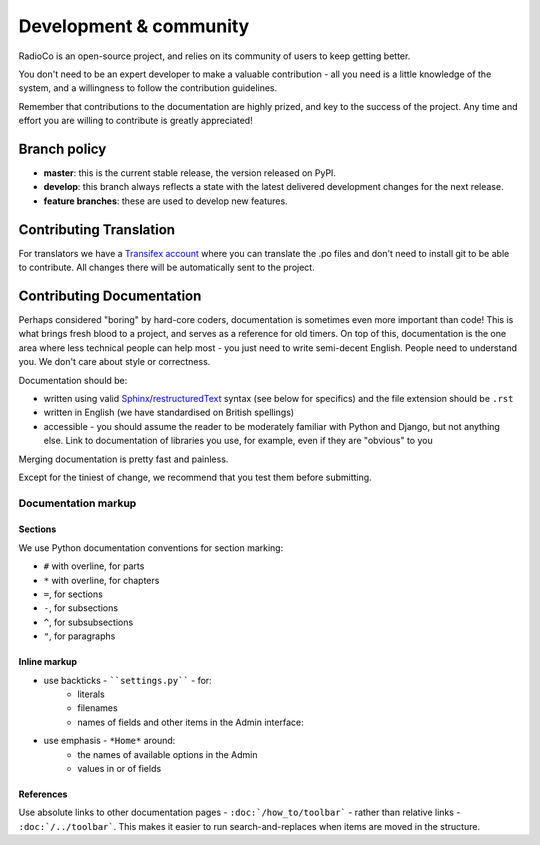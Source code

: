 #######################
Development & community
#######################

RadioCo is an open-source project, and relies on its community of users to
keep getting better.

You don't need to be an expert developer to make a valuable contribution - all
you need is a little knowledge of the system, and a willingness to follow the
contribution guidelines.

Remember that contributions to the documentation are highly prized, and key to
the success of the project. Any time and effort you are willing to contribute is greatly appreciated!

*************
Branch policy
*************

* **master**: this is the current stable release, the version released on PyPI.
* **develop**: this branch always reflects a state with the latest delivered
  development changes for the next release.
* **feature branches**: these are used to develop new features.


************************
Contributing Translation
************************

For translators we have a `Transifex account
<https://www.transifex.com/projects/p/django-radio/>`_ where you can translate
the .po files and don't need to install git to be able to contribute. All
changes there will be automatically sent to the project.


**************************
Contributing Documentation
**************************

Perhaps considered "boring" by hard-core coders, documentation is sometimes even
more important than code! This is what brings fresh blood to a project, and
serves as a reference for old timers. On top of this, documentation is the one
area where less technical people can help most - you just need to write
semi-decent English. People need to understand you. We don't care about style or
correctness.

Documentation should be:

- written using valid `Sphinx`_/`restructuredText`_ syntax (see below for
  specifics) and the file extension should be ``.rst``
- written in English (we have standardised on British spellings)
- accessible - you should assume the reader to be moderately familiar with
  Python and Django, but not anything else. Link to documentation of libraries
  you use, for example, even if they are "obvious" to you

Merging documentation is pretty fast and painless.

Except for the tiniest of change, we recommend that you test them before
submitting.

Documentation markup
====================

Sections
--------

We use Python documentation conventions for section marking:

* ``#`` with overline, for parts
* ``*`` with overline, for chapters
* ``=``, for sections
* ``-``, for subsections
* ``^``, for subsubsections
* ``"``, for paragraphs

Inline markup
-------------

* use backticks - ````settings.py```` - for:
    * literals
    * filenames
    * names of fields and other items in the Admin interface:
* use emphasis - ``*Home*`` around:
    * the names of available options in the Admin
    * values in or of fields

References
----------

Use absolute links to other documentation pages - ``:doc:`/how_to/toolbar``` -
rather than relative links - ``:doc:`/../toolbar```. This makes it easier to
run search-and-replaces when items are moved in the structure.



.. _restructuredText: http://docutils.sourceforge.net/docs/ref/rst/introduction.html
.. _Sphinx: http://sphinx.pocoo.org/


